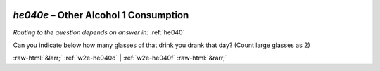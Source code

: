 .. _w2e-he040e:

 
 .. role:: raw-html(raw) 
        :format: html 

`he040e` – Other Alcohol 1 Consumption
==================================
*Routing to the question depends on answer in:* :ref:`he040`

Can you indicate below how many glasses of that drink you drank that day? (Count large glasses as 2) 


.. image:: ../_screenshots/w2-he040e.png


:raw-html:`&larr;` :ref:`w2e-he040d` | :ref:`w2e-he040f` :raw-html:`&rarr;`
